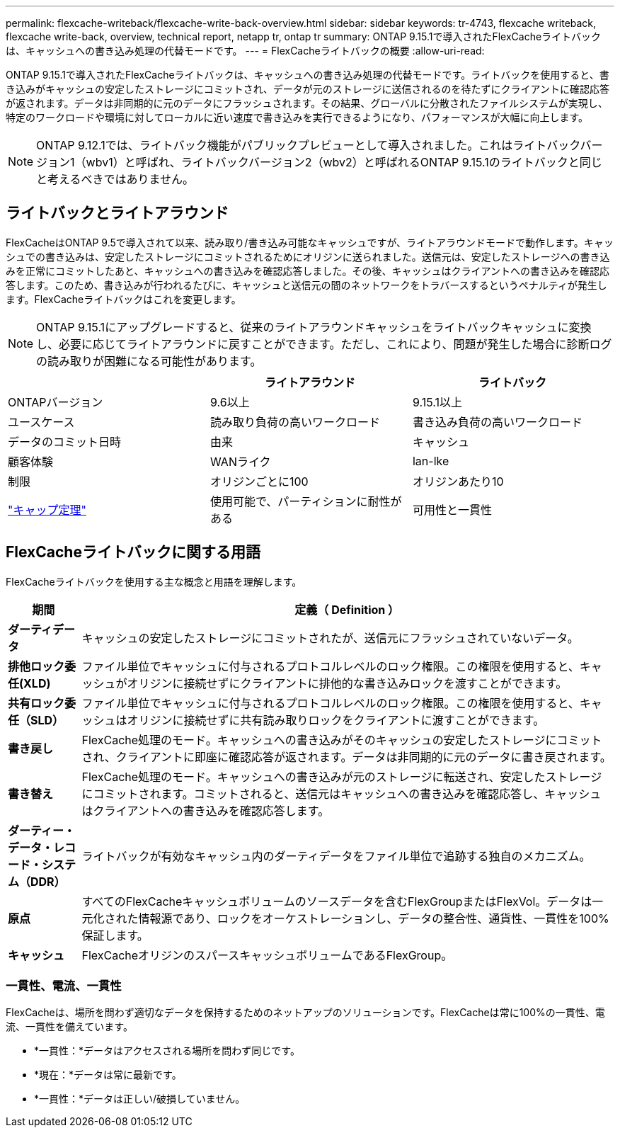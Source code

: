 ---
permalink: flexcache-writeback/flexcache-write-back-overview.html 
sidebar: sidebar 
keywords: tr-4743, flexcache writeback, flexcache write-back, overview, technical report, netapp tr, ontap tr 
summary: ONTAP 9.15.1で導入されたFlexCacheライトバックは、キャッシュへの書き込み処理の代替モードです。 
---
= FlexCacheライトバックの概要
:allow-uri-read: 


[role="lead"]
ONTAP 9.15.1で導入されたFlexCacheライトバックは、キャッシュへの書き込み処理の代替モードです。ライトバックを使用すると、書き込みがキャッシュの安定したストレージにコミットされ、データが元のストレージに送信されるのを待たずにクライアントに確認応答が返されます。データは非同期的に元のデータにフラッシュされます。その結果、グローバルに分散されたファイルシステムが実現し、特定のワークロードや環境に対してローカルに近い速度で書き込みを実行できるようになり、パフォーマンスが大幅に向上します。


NOTE: ONTAP 9.12.1では、ライトバック機能がパブリックプレビューとして導入されました。これはライトバックバージョン1（wbv1）と呼ばれ、ライトバックバージョン2（wbv2）と呼ばれるONTAP 9.15.1のライトバックと同じと考えるべきではありません。



== ライトバックとライトアラウンド

FlexCacheはONTAP 9.5で導入されて以来、読み取り/書き込み可能なキャッシュですが、ライトアラウンドモードで動作します。キャッシュでの書き込みは、安定したストレージにコミットされるためにオリジンに送られました。送信元は、安定したストレージへの書き込みを正常にコミットしたあと、キャッシュへの書き込みを確認応答しました。その後、キャッシュはクライアントへの書き込みを確認応答します。このため、書き込みが行われるたびに、キャッシュと送信元の間のネットワークをトラバースするというペナルティが発生します。FlexCacheライトバックはこれを変更します。


NOTE: ONTAP 9.15.1にアップグレードすると、従来のライトアラウンドキャッシュをライトバックキャッシュに変換し、必要に応じてライトアラウンドに戻すことができます。ただし、これにより、問題が発生した場合に診断ログの読み取りが困難になる可能性があります。

|===
|  | ライトアラウンド | ライトバック 


| ONTAPバージョン | 9.6以上 | 9.15.1以上 


| ユースケース | 読み取り負荷の高いワークロード | 書き込み負荷の高いワークロード 


| データのコミット日時 | 由来 | キャッシュ 


| 顧客体験 | WANライク | lan-lke 


| 制限 | オリジンごとに100 | オリジンあたり10 


| https://en.wikipedia.org/wiki/CAP_theorem["キャップ定理"^] | 使用可能で、パーティションに耐性がある | 可用性と一貫性 
|===


== FlexCacheライトバックに関する用語

FlexCacheライトバックを使用する主な概念と用語を理解します。

[cols="12%,88%"]
|===
| 期間 | 定義（ Definition ） 


| [[dirty-data]]*ダーティデータ* | キャッシュの安定したストレージにコミットされたが、送信元にフラッシュされていないデータ。 


| *排他ロック委任(XLD)* | ファイル単位でキャッシュに付与されるプロトコルレベルのロック権限。この権限を使用すると、キャッシュがオリジンに接続せずにクライアントに排他的な書き込みロックを渡すことができます。 


| *共有ロック委任（SLD）* | ファイル単位でキャッシュに付与されるプロトコルレベルのロック権限。この権限を使用すると、キャッシュはオリジンに接続せずに共有読み取りロックをクライアントに渡すことができます。 


| *書き戻し* | FlexCache処理のモード。キャッシュへの書き込みがそのキャッシュの安定したストレージにコミットされ、クライアントに即座に確認応答が返されます。データは非同期的に元のデータに書き戻されます。 


| *書き替え* | FlexCache処理のモード。キャッシュへの書き込みが元のストレージに転送され、安定したストレージにコミットされます。コミットされると、送信元はキャッシュへの書き込みを確認応答し、キャッシュはクライアントへの書き込みを確認応答します。 


| *ダーティー・データ・レコード・システム（DDR）* | ライトバックが有効なキャッシュ内のダーティデータをファイル単位で追跡する独自のメカニズム。 


| *原点* | すべてのFlexCacheキャッシュボリュームのソースデータを含むFlexGroupまたはFlexVol。データは一元化された情報源であり、ロックをオーケストレーションし、データの整合性、通貨性、一貫性を100%保証します。 


| *キャッシュ* | FlexCacheオリジンのスパースキャッシュボリュームであるFlexGroup。 
|===


=== 一貫性、電流、一貫性

FlexCacheは、場所を問わず適切なデータを保持するためのネットアップのソリューションです。FlexCacheは常に100%の一貫性、電流、一貫性を備えています。

* *一貫性：*データはアクセスされる場所を問わず同じです。
* *現在：*データは常に最新です。
* *一貫性：*データは正しい/破損していません。

